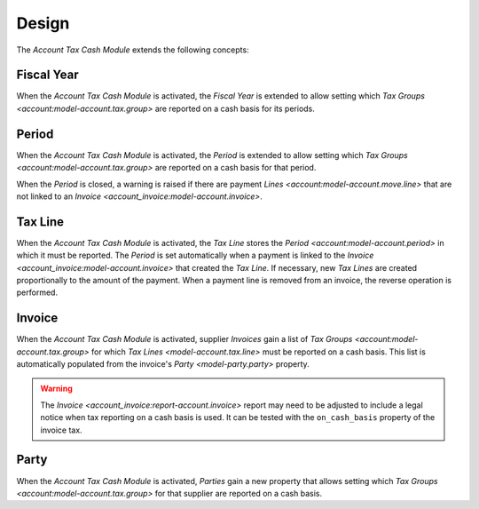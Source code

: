 ******
Design
******

The *Account Tax Cash Module* extends the following concepts:

.. _model-account.fiscalyear:

Fiscal Year
===========

When the *Account Tax Cash Module* is activated, the *Fiscal Year* is extended
to allow setting which `Tax Groups <account:model-account.tax.group>` are
reported on a cash basis for its periods.

.. seealso::

   The `Fiscal Year <account:model-account.fiscalyear>` concept is introduced
   by the :doc:`Account Module <account:index>`.

.. _model-account.period:

Period
======

When the *Account Tax Cash Module* is activated, the *Period* is extended to
allow setting which `Tax Groups <account:model-account.tax.group>` are reported
on a cash basis for that period.

When the *Period* is closed, a warning is raised if there are payment `Lines
<account:model-account.move.line>` that are not linked to an `Invoice
<account_invoice:model-account.invoice>`.

.. seealso::

   The `Period <account:model-account.period>` concept is introduced by the
   :doc:`Account Module <account:index>`.

.. _model-account.tax.line:

Tax Line
========

When the *Account Tax Cash Module* is activated, the *Tax Line* stores the
`Period <account:model-account.period>` in which it must be reported.
The *Period* is set automatically when a payment is linked to the `Invoice
<account_invoice:model-account.invoice>` that created the *Tax Line*.
If necessary, new *Tax Lines* are created proportionally to the amount of the
payment.
When a payment line is removed from an invoice, the reverse operation is
performed.

.. seealso::

   The `Tax Line <account:model-account.tax.line>` concept is introduced by the
   :doc:`Account Module <account:index>`.

.. _model-account.invoice:

Invoice
=======

When the *Account Tax Cash Module* is activated, supplier *Invoices* gain a
list of `Tax Groups <account:model-account.tax.group>` for which `Tax Lines
<model-account.tax.line>` must be reported on a cash basis.
This list is automatically populated from the invoice's `Party
<model-party.party>` property.

.. warning::
   The `Invoice <account_invoice:report-account.invoice>` report may need to be
   adjusted to include a legal notice when tax reporting on a cash basis is
   used.
   It can be tested with the ``on_cash_basis`` property of the invoice tax.

.. seealso::

   The `Invoice <account_invoice:model-account.invoice>` concept is introduced
   by the :doc:`Account Invoice Module <account_invoice:index>`.

.. _model-party.party:

Party
=====

When the *Account Tax Cash Module* is activated, *Parties* gain a new property
that allows setting which `Tax Groups <account:model-account.tax.group>` for
that supplier are reported on a cash basis.

.. seealso::

   The `Party <party:model-party.party>` concept is introduced by the
   :doc:`Party Module <party:index>`.
